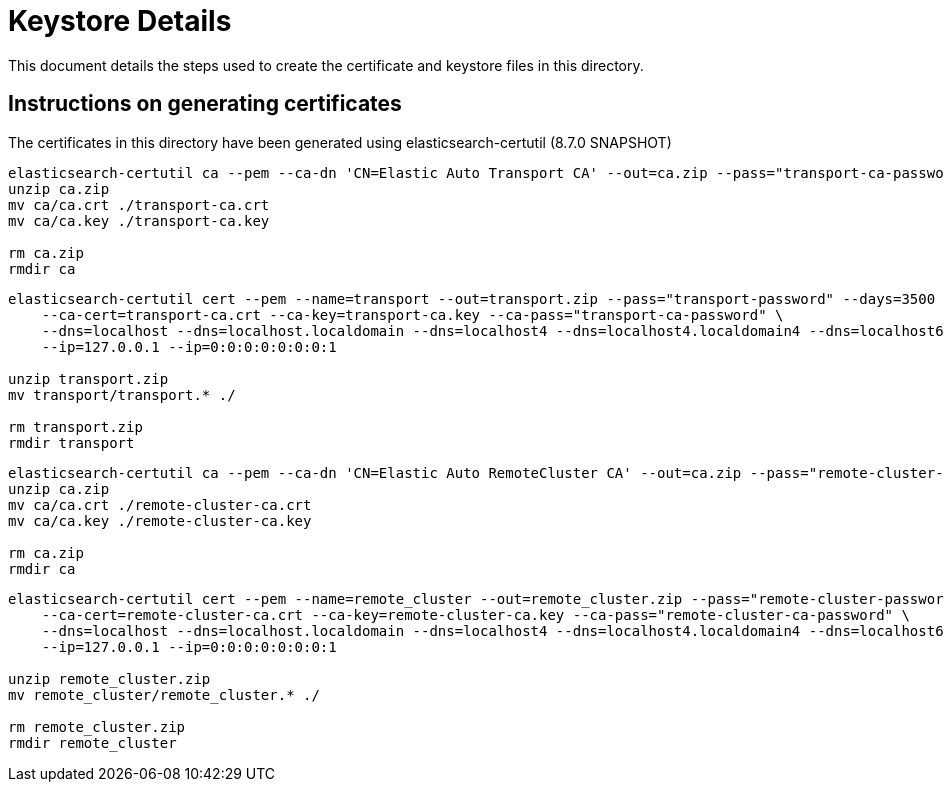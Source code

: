 = Keystore Details
This document details the steps used to create the certificate and keystore files in this directory.

== Instructions on generating certificates
The certificates in this directory have been generated using elasticsearch-certutil (8.7.0 SNAPSHOT)

[source,shell]
-----------------------------------------------------------------------------------------------------------
elasticsearch-certutil ca --pem --ca-dn 'CN=Elastic Auto Transport CA' --out=ca.zip --pass="transport-ca-password" --days=3500
unzip ca.zip
mv ca/ca.crt ./transport-ca.crt
mv ca/ca.key ./transport-ca.key

rm ca.zip
rmdir ca
-----------------------------------------------------------------------------------------------------------

[source,shell]
-----------------------------------------------------------------------------------------------------------
elasticsearch-certutil cert --pem --name=transport --out=transport.zip --pass="transport-password" --days=3500 \
    --ca-cert=transport-ca.crt --ca-key=transport-ca.key --ca-pass="transport-ca-password" \
    --dns=localhost --dns=localhost.localdomain --dns=localhost4 --dns=localhost4.localdomain4 --dns=localhost6 --dns=localhost6.localdomain6 \
    --ip=127.0.0.1 --ip=0:0:0:0:0:0:0:1

unzip transport.zip
mv transport/transport.* ./

rm transport.zip
rmdir transport
-----------------------------------------------------------------------------------------------------------

[source,shell]
-----------------------------------------------------------------------------------------------------------
elasticsearch-certutil ca --pem --ca-dn 'CN=Elastic Auto RemoteCluster CA' --out=ca.zip --pass="remote-cluster-ca-password" --days=3500
unzip ca.zip
mv ca/ca.crt ./remote-cluster-ca.crt
mv ca/ca.key ./remote-cluster-ca.key

rm ca.zip
rmdir ca
-----------------------------------------------------------------------------------------------------------

[source,shell]
-----------------------------------------------------------------------------------------------------------
elasticsearch-certutil cert --pem --name=remote_cluster --out=remote_cluster.zip --pass="remote-cluster-password" --days=3500 \
    --ca-cert=remote-cluster-ca.crt --ca-key=remote-cluster-ca.key --ca-pass="remote-cluster-ca-password" \
    --dns=localhost --dns=localhost.localdomain --dns=localhost4 --dns=localhost4.localdomain4 --dns=localhost6 --dns=localhost6.localdomain6 \
    --ip=127.0.0.1 --ip=0:0:0:0:0:0:0:1

unzip remote_cluster.zip
mv remote_cluster/remote_cluster.* ./

rm remote_cluster.zip
rmdir remote_cluster
-----------------------------------------------------------------------------------------------------------
